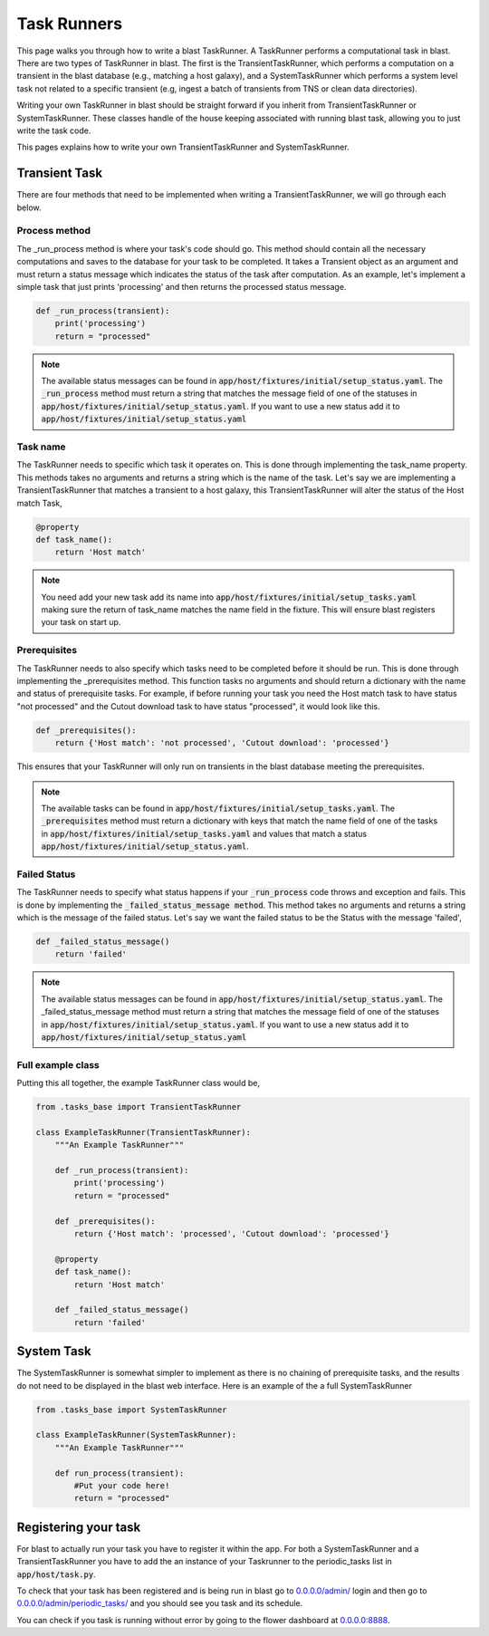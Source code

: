 Task Runners
============

This page walks you through how to write a blast TaskRunner. A TaskRunner
performs a computational task in blast. There are two types of TaskRunner
in blast. The first is the TransientTaskRunner, which performs a computation on
a transient in the blast database (e.g., matching a host galaxy), and a
SystemTaskRunner which performs a system level task not related to a specific
transient (e.g, ingest a batch of transients from TNS or clean data directories).

Writing your own TaskRunner in blast should be straight forward if you inherit
from TransientTaskRunner or SystemTaskRunner. These classes handle of the
house keeping associated with running blast task, allowing you to just write the
task code.

This pages explains how to write your own TransientTaskRunner and
SystemTaskRunner.

Transient Task
--------------

There are four methods that need to be implemented when writing a
TransientTaskRunner, we will go through each below.

Process method
^^^^^^^^^^^^^^

The _run_process method is where your task's code should go. This method
should contain all the necessary computations and saves to the database for your
task to be completed. It takes a Transient object as an argument and must return
a status message which indicates the status of the task after computation. As an
example, let's implement a simple task that just prints 'processing' and
then returns the processed status message.

.. code:: python

    def _run_process(transient):
        print('processing')
        return = "processed"

.. note::

    The available status messages can be found in
    :code:`app/host/fixtures/initial/setup_status.yaml`. The :code:`_run_process`
    method must return a string that matches the message field of
    one of the statuses in :code:`app/host/fixtures/initial/setup_status.yaml`.
    If you want to use a new status add it to
    :code:`app/host/fixtures/initial/setup_status.yaml`

Task name
^^^^^^^^^

The TaskRunner needs to specific which task it operates on. This is done through
implementing the task_name property. This methods takes no arguments and returns
a string which is the name of the task. Let's say we are implementing a
TransientTaskRunner that matches a transient to a host galaxy, this
TransientTaskRunner will alter the status of the Host match Task,

.. code:: python

    @property
    def task_name():
        return 'Host match'

.. note::

    You need add your new task add its name into
    :code:`app/host/fixtures/initial/setup_tasks.yaml` making sure the return of
    task_name matches the name field in the fixture. This will ensure blast
    registers your task on start up.


Prerequisites
^^^^^^^^^^^^^

The TaskRunner needs to also specify which tasks need to be completed before it
should be run. This is done through implementing the _prerequisites method. This
function tasks no arguments and should return a dictionary with the name and
status of prerequisite tasks. For example, if before running your task you need
the Host match task to have status "not processed" and the Cutout download task
to have status "processed", it would look like this.

.. code:: python

    def _prerequisites():
        return {'Host match': 'not processed', 'Cutout download': 'processed'}

This ensures that your TaskRunner will only run on transients in the blast
database meeting the prerequisites.

.. note::

    The available tasks can be found in
    :code:`app/host/fixtures/initial/setup_tasks.yaml`.  The :code:`_prerequisites` method must
    return a dictionary with keys that match the name field of one of the tasks in
    :code:`app/host/fixtures/initial/setup_tasks.yaml` and values that match a
    status :code:`app/host/fixtures/initial/setup_status.yaml`.

Failed Status
^^^^^^^^^^^^^

The TaskRunner needs to specify what status happens if your :code:`_run_process` code
throws and exception and fails. This is done by implementing the
:code:`_failed_status_message method`.  This method takes no arguments and returns a
string which is the message of the failed status. Let's say we want the failed
status to be the Status with the message 'failed',

.. code:: python

    def _failed_status_message()
        return 'failed'

.. note::

    The available status messages can be found in
    :code:`app/host/fixtures/initial/setup_status.yaml`. The _failed_status_message
    method must return a string that matches the message field of one of the statuses in
    :code:`app/host/fixtures/initial/setup_status.yaml`. If you want to use a new
    status add it to :code:`app/host/fixtures/initial/setup_status.yaml`

Full example class
^^^^^^^^^^^^^^^^^^

Putting this all together, the example TaskRunner class would be,

.. code:: python

    from .tasks_base import TransientTaskRunner

    class ExampleTaskRunner(TransientTaskRunner):
        """An Example TaskRunner"""

        def _run_process(transient):
            print('processing')
            return = "processed"

        def _prerequisites():
            return {'Host match': 'processed', 'Cutout download': 'processed'}

        @property
        def task_name():
            return 'Host match'

        def _failed_status_message()
            return 'failed'


System Task
-----------

The SystemTaskRunner is somewhat simpler to implement as there is no chaining
of prerequisite tasks, and the results do not need to be displayed in the blast
web interface. Here is an example of the a full SystemTaskRunner

.. code:: python

    from .tasks_base import SystemTaskRunner

    class ExampleTaskRunner(SystemTaskRunner):
        """An Example TaskRunner"""

        def run_process(transient):
            #Put your code here!
            return = "processed"


Registering your task
---------------------

For blast to actually run your task you have to register it within the app. For
both a SystemTaskRunner and a TransientTaskRunner you have to add the an instance
of your Taskrunner to the periodic_tasks list in :code:`app/host/task.py`.

To check that your task has been registered and is being run in blast go to
`<0.0.0.0/admin/>`_ login and then go to `<0.0.0.0/admin/periodic_tasks/>`_
and you should see you task and its schedule.

You can check if you task is running without error by going to the flower
dashboard at `<0.0.0.0:8888>`_.

